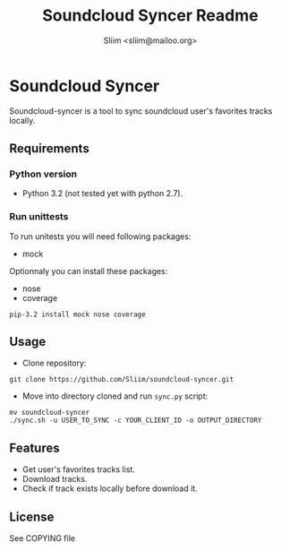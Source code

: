 #+TITLE: Soundcloud Syncer Readme
#+AUTHOR: Sliim <sliim@mailoo.org>

* Soundcloud Syncer
Soundcloud-syncer is a tool to sync soundcloud  user's favorites tracks locally.
** Requirements
*** Python version
- Python 3.2 (not tested yet with python 2.7).
*** Run unittests
To run unitests you will need following packages:
- mock

Optionnaly you can install these packages:
- nose
- coverage

#+BEGIN_SRC shell
pip-3.2 install mock nose coverage
#+END_SRC
** Usage
- Clone repository:
#+BEGIN_SRC shell
git clone https://github.com/Sliim/soundcloud-syncer.git
#+END_SRC

- Move into directory cloned and run ~sync.py~ script:
#+BEGIN_SRC shell
mv soundcloud-syncer
./sync.sh -u USER_TO_SYNC -c YOUR_CLIENT_ID -o OUTPUT_DIRECTORY
#+END_SRC

** Features
- Get user's favorites tracks list.
- Download tracks.
- Check if track exists locally before download it.
** License
See COPYING file
